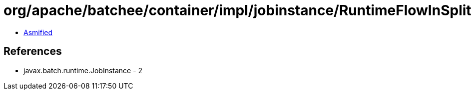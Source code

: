 = org/apache/batchee/container/impl/jobinstance/RuntimeFlowInSplitExecution.class

 - link:RuntimeFlowInSplitExecution-asmified.java[Asmified]

== References

 - javax.batch.runtime.JobInstance - 2
